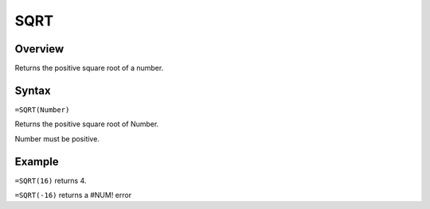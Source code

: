 ====
SQRT
====

Overview
--------

Returns the positive square root of a number.

Syntax
------

``=SQRT(Number)``

Returns the positive square root of Number.

Number must be positive.

Example
-------

``=SQRT(16)`` returns 4.

``=SQRT(-16)`` returns a #NUM! error

